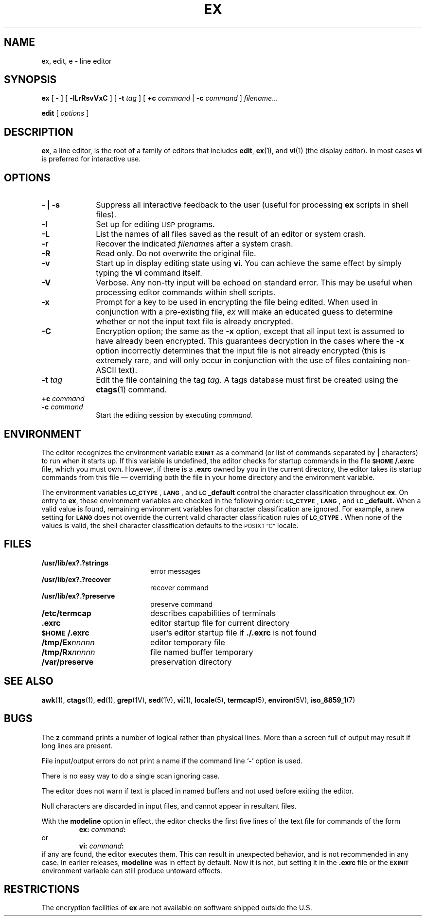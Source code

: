 .\" @(#)ex.1 1.1 92/07/30 SMI;
.TH EX 1 "18 December 1989"
.SH NAME
ex, edit, e \- line editor
.SH SYNOPSIS
.LP
.B ex
[
.B \-
] [
.B \-lLrRsvVxC
] [
.BI \-t " tag"
]
[
.BI +c " command"
\||\|
.BI \-c " command"
]
.IR " filename" .\|.\|.
.LP
.B edit
.RI [ " options " ]
.SH DESCRIPTION
.IX "ex"  ""  "\fLex\fP \(em line editor"
.IX "text editing"  "ex command"  ""  "\fLex\fP \(em line editor"
.IX "editing text"  "ex command"  ""  "\fLex\fP \(em line editor"
.IX "edit command"  ""  "\fLedit\fP \(em line editor"
.IX "text editing"  "edit command"  ""  "\fLedit\fP \(em line editor"
.IX "editing text"  "edit command"  ""  "\fLedit\fP \(em line editor"
.LP
.BR  ex ,
a line editor, is the root of a family of editors that includes
.BR edit ,
.BR ex (1),
and
.BR vi (1)
(the display editor).
In most cases
.B vi
is preferred for interactive use.
.SH OPTIONS
.TP  10
.B \- \||\| \-s
.PD
Suppress all interactive feedback to
the user (useful for processing
.B ex
scripts in shell files).
.TP
.B \-l
Set up for editing
.SM LISP
programs.
.TP
.B \-L
List the names of all files saved as the result of an editor or system crash.
.TP 
.B \-r
Recover the indicated 
.IR filename s
after a system crash.
.TP 
.B \-R
Read only.  Do not overwrite the original file.
.TP 
.B \-v
Start up in display editing state using
.BR vi .
You can achieve the same effect by simply typing the
.B vi
command itself.
.TP 
.B \-V
Verbose. Any non-tty input will be echoed on standard error.
This may be useful when processing editor commands within shell scripts.
.TP 
.B \-x
Prompt for a key to be used in encrypting the file being edited. 
When used in conjunction with a pre-existing file,
.I ex
will make an educated guess to determine whether or not the input text file is already encrypted.
.TP
.B \-C
Encryption option; the same as the 
.B \-x
option, except that all input text is assumed to have already been 
encrypted. This guarantees decryption in the cases where the 
.B \-x
option incorrectly determines that the input file is not already encrypted (this is extremely rare, and will only occur in conjunction with the use of files containing non-ASCII text).
.TP 
.BI \-t " tag"
Edit the file containing the tag
.IR tag .
A tags database must first be created using the
.BR ctags (1) 
command.
.TP 
.BI +c " command"
.TP 
.BI \-c " command"
.PD
Start the editing session by executing
.IR command .
.SH ENVIRONMENT
The editor recognizes the environment variable
.SB EXINIT
as a command (or list of commands separated by 
.B |
characters) to run when it starts up.  If this variable is
undefined, the editor checks for startup commands in the file
.B \s-1$HOME\s0/.exrc
file, which you must own.  However, if there is a
.B .exrc
owned by you in the current directory, the editor takes its
startup commands from this file 
\(em overriding both the 
file in your home directory and the environment variable.
.LP
The environment variables
.BR \s-1LC_CTYPE\s0 ,
.BR \s-1LANG\s0 ,
and
.B \s-1LC\s0_default
control the character classification
throughout
.BR ex .
On entry to
.BR ex ,
these environment variables are checked in the
following order:
.BR \s-1LC_CTYPE\s0 ,
.BR \s-1LANG\s0 ,
and
.BR \s-1LC\s0_default.
When a valid value is found,
remaining environment variables for character classification
are ignored.
For example, a new setting for
.B \s-1LANG\s0
does not override the current valid character
classification rules of
.BR \s-1LC_CTYPE\s0 .
When none of the values is valid,
the shell character
classification defaults to the 
.SM POSIX.1 \*(lqC\*(rq
locale.
.SH FILES
.PD 0
.TP 20
.B /usr/lib/ex?.?strings
error messages
.TP
.B /usr/lib/ex?.?recover
recover command
.TP
.B /usr/lib/ex?.?preserve
preserve command
.TP
.B /etc/termcap
describes capabilities of terminals
.TP
.B \&.exrc
editor startup file for current directory 
.TP
.B \s-1$HOME\s0/.exrc
user's editor startup file if
.B \&./.exrc
is not found
.TP
.B /tmp/Ex\fInnnnn\fR
editor temporary file
.TP
.B /tmp/Rx\fInnnnn\fR
file named buffer temporary
.TP
.B /var/preserve
preservation directory
.PD
.SH SEE ALSO
.BR awk (1),
.BR ctags (1),
.BR ed (1),
.BR grep (1V),
.BR sed (1V),
.BR vi (1),
.BR locale (5),
.BR termcap (5), 
.BR environ (5V),
.BR iso_8859_1 (7)
.LP
.TX TEXT
.SH BUGS
.LP
The
.B z
command prints a number of logical rather than physical lines.
More than a screen full of output
may result if long lines are present.
.LP
File input/output errors do not print a name if the command line
.RB ` \- '
option is used.
.LP
There is no easy way to do a single scan ignoring case.
.LP
The editor does not warn if text is
placed in named buffers and not used
before exiting the editor.
.LP
Null characters are discarded in input
files, and cannot appear in resultant
files.
.LP
With the
.B modeline
option in effect, the editor checks the
first five lines of the text file for
commands of the form
.RS
.B ex:
.IB command :
.RE
or
.RS
.B vi:
.IB command :
.RE
if any are found, the
editor executes them.  This can result
in unexpected behavior, and is not
recommended in any case.  In earlier releases,
.B modeline
was in effect by default.  Now it is not, but setting it in the
.B .exrc
file or the
.SB EXINIT
environment variable can still produce untoward effects.
.SH RESTRICTIONS
.LP
The encryption facilities of
.B ex
are not available on software
shipped outside the U.S.
